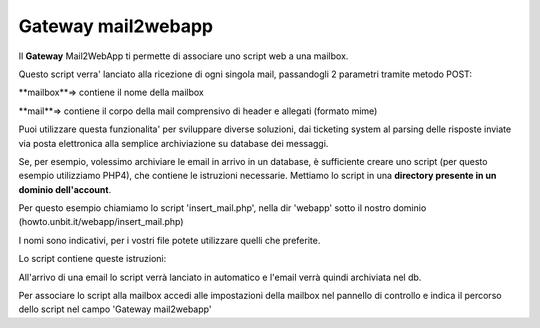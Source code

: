 --------------------
Gateway mail2webapp
--------------------

Il **Gateway** Mail2WebApp ti permette di associare uno script web a una mailbox.

Questo script verra' lanciato alla ricezione di ogni singola mail, passandogli 2 parametri tramite metodo POST:

**mailbox**=> contiene il nome della mailbox

**mail**=> contiene il corpo della mail comprensivo di header e allegati (formato mime)

Puoi utilizzare questa funzionalita' per sviluppare diverse soluzioni, dai ticketing system al parsing delle risposte inviate via posta elettronica alla semplice archiviazione su database dei messaggi.

Se, per esempio, volessimo archiviare le email in arrivo in un database, è sufficiente creare uno script (per questo esempio utilizziamo PHP4), che contiene le istruzioni necessarie. Mettiamo lo script in una **directory presente in un dominio dell'account**.

Per questo esempio chiamiamo lo script 'insert_mail.php', nella dir 'webapp' sotto il nostro dominio (howto.unbit.it/webapp/insert_mail.php)

I nomi sono indicativi, per i vostri file potete utilizzare quelli che preferite.

Lo script contiene queste istruzioni: 

.. <?php
   ## inserire istruzioni per connessione al database ##
   $mailbox = $_POST['mailbox'];
   $mail = $_POST['mail'];
   $query = "INSERT INTO mail (mail) VALUES ('$mail')";
   mysql_query($query) or die(mysql_error());
   ?>

All'arrivo di una email lo script verrà lanciato in automatico e l'email verrà quindi archiviata nel db.

Per associare lo script alla mailbox accedi alle impostazioni della mailbox nel pannello di controllo e indica il percorso dello script nel campo 'Gateway mail2webapp'
